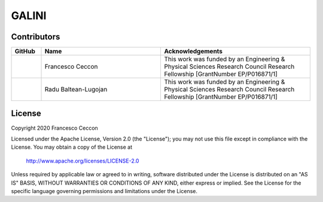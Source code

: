 GALINI
======

Contributors
------------
.. list-table::
   :header-rows: 1
   :widths: 10 40 50

   * - GitHub
     - Name
     - Acknowledgements

   * - |fracek|_
     - Francesco Ceccon
     - This work was funded by an Engineering & Physical Sciences Research Council Research Fellowship [GrantNumber EP/P016871/1]

   * - |rb2309|_
     - Radu Baltean-Lugojan
     - This work was funded by an Engineering & Physical Sciences Research Council Research Fellowship [GrantNumber EP/P016871/1]


.. _fracek: https://github.com/fracek
.. |fracek| image:: https://avatars1.githubusercontent.com/u/282580?s=120&v=4
   :width: 80px


.. _rb2309: https://github.com/rb2309
.. |rb2309| image:: https://avatars2.githubusercontent.com/u/1138134?s=120&v=4
   :width: 80px



License
-------

Copyright 2020 Francesco Ceccon

Licensed under the Apache License, Version 2.0 (the "License");
you may not use this file except in compliance with the License.
You may obtain a copy of the License at

    http://www.apache.org/licenses/LICENSE-2.0

Unless required by applicable law or agreed to in writing, software
distributed under the License is distributed on an "AS IS" BASIS,
WITHOUT WARRANTIES OR CONDITIONS OF ANY KIND, either express or implied.
See the License for the specific language governing permissions and
limitations under the License.
